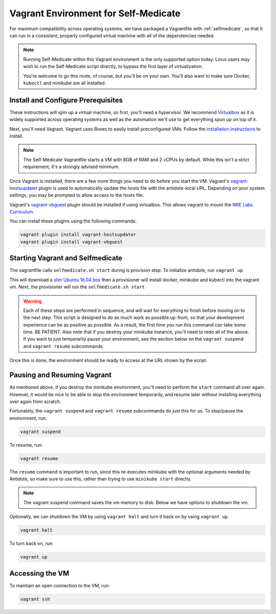 .. _selfmedicate-vagrant:

Vagrant Environment for Self-Medicate
=====================================

For maximum compatibility across operating systems, we have packaged a Vagrantfile with :ref:`selfmedicate`, so that
it can run in a consistent, properly configured virtual machine with all of the dependencies needed.

.. NOTE::

    Running Self-Medicate within this Vagrant environment is the only supported option today. Linux users
    may wish to run the Self-Medicate script directly, to bypass the first layer of virtualization.

    You're welcome to go this route, of course, but you'll be on your own. You'll also want to make sure
    Docker, ``kubectl`` and minikube are all installed.

Install and Configure Prerequisites
-----------------------------------

These instructions will spin up a virtual machine, so first, you'll need a hypervisor. We recommend
`Virtualbox <https://www.virtualbox.org/wiki/Downloads>`_ as it is widely supported across operating systems
as well as the automation we'll use to get everything spun up on top of it.

Next, you'll need Vagrant. Vagrant uses Boxes to easily install preconfigured VMs. Follow 
the `installation instructions <https://www.vagrantup.com/docs/installation/>`_ to install.

.. note:: 

    The Self-Medicate Vagrantfile starts a VM with 8GB of RAM and 2 vCPUs by default. While this isn't a strict
    requirement, it's a strongly advised minimum.

Once Vagrant is installed, there are a few more things you need to do before you start the VM.
Vagrant's `vagrant-hostsupdater <https://github.com/cogitatio/vagrant-hostsupdater>`_ plugin is used to
automatically update the hosts file with the antidote-local URL. Depending on your system settings, you
may be prompted to allow access to the hosts file.

Vagrant's `vagrant-vbguest <https://github.com/dotless-de/vagrant-vbguest>`_ plugin should be installed if
using virtualbox. This allows vagrant to mount the
`NRE Labs Curriculum <http://github.com/nre-learning/nrelabs-curriculum>`_.

You can install these plugins using the following commands:

.. CODE::

    vagrant plugin install vagrant-hostsupdater
    vagrant plugin install vagrant-vbguest

Starting Vagrant and Selfmedicate
---------------------------------

The vagrantfile calls ``selfmedicate.sh start`` during is provision step.  To initialize antidote, run
``vagrant up``

This will download a `slim Ubuntu 16.04 box <https://app.vagrantup.com/bento/boxes/ubuntu-16.04>`_ then a 
provisioner will install docker, minikube and kubectl into the vagrant vm. Next, the provisioner will
run the ``selfmedicate.sh start``

.. WARNING::

    Each of these steps are performed in sequence, and will wait for everything to finish before moving on to the
    next step. This script is designed to do as much work as possible up-front, so that your development experience
    can be as positive as possible. As a result, the first time you run this command can take some time. BE PATIENT.
    Also note that if you destroy your minikube instance, you'll need to redo all of the above. If you want to just
    temporarily pause your environment, see the section below on the ``vagrant suspend`` and ``vagrant resume`` subcommands.

Once this is done, the environment should be ready to access at the URL shown by the script.

Pausing and Resuming Vagrant
----------------------------

As mentioned above, if you destroy the minikube environment, you'll need to perform the ``start`` command all over again.
However, it would be nice to be able to stop the environment temporarily, and resume later without installing everything
over again from scratch.

Fortunately, the ``vagrant suspend`` and ``vagrant resume`` subcommands do just this for us. To stop/pause the environment, run:

.. code::

    vagrant suspend

To resume, run:

.. code::

    vagrant resume

The ``resume`` command is important to run, since this re-executes minikube with the optional arguments needed
by Antidote, so make sure to use this, rather than trying to use ``minikube start`` directly.

.. note:: 

    The vagrant suspend command saves the vm memory to disk. Below we have options to shutdown the vm.

Optionally, we can shutdown the VM by using ``vagrant halt`` and turn it back on by using ``vagrant up``.

.. code::

    vagrant halt

To turn back on, run:

.. code::

    vagrant up

Accessing the VM
----------------

To maintain an open connection to the VM, run:

.. code::

    vagrant ssh
